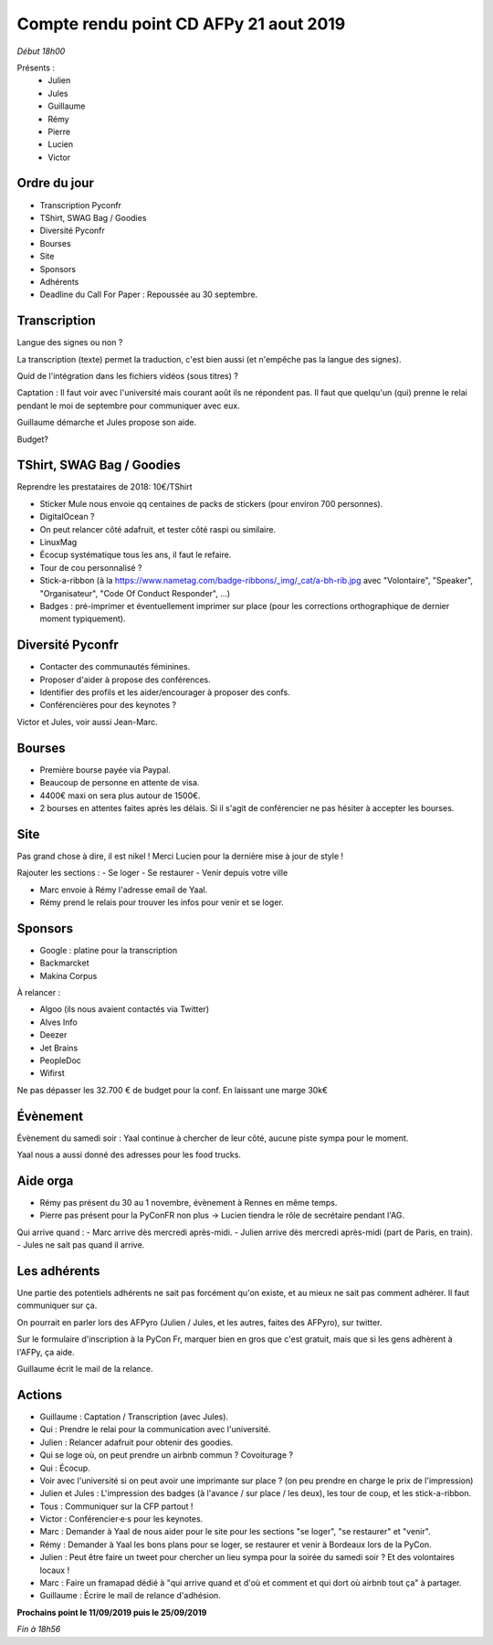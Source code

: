 Compte rendu point CD AFPy 21 aout 2019
=======================================

*Début 18h00*

Présents :
  - Julien
  - Jules
  - Guillaume
  - Rémy
  - Pierre
  - Lucien
  - Victor


Ordre du jour
-------------

- Transcription Pyconfr
- TShirt, SWAG Bag / Goodies
- Diversité Pyconfr
- Bourses
- Site
- Sponsors
- Adhérents
- Deadline du Call For Paper : Repoussée au 30 septembre.


Transcription
-------------

Langue des signes ou non ?

La transcription (texte) permet la traduction, c'est bien aussi (et n'empêche pas la langue des signes).

Quid de l'intégration dans les fichiers vidéos (sous titres) ?

Captation : Il faut voir avec l'université mais courant août ils ne répondent pas. Il faut que quelqu'un (qui) prenne le relai pendant le moi de septembre pour communiquer avec eux.

Guillaume démarche et Jules propose son aide.

Budget?


TShirt, SWAG Bag / Goodies
--------------------------

Reprendre les prestataires de 2018: 10€/TShirt

- Sticker Mule nous envoie qq centaines de packs de stickers (pour environ 700 personnes).
- DigitalOcean ?
- On peut relancer côté adafruit, et tester côté raspi ou similaire.
- LinuxMag
- Écocup systématique tous les ans, il faut le refaire.
- Tour de cou personnalisé ?
- Stick-a-ribbon (à la https://www.nametag.com/badge-ribbons/_img/_cat/a-bh-rib.jpg avec "Volontaire", "Speaker", "Organisateur", "Code Of Conduct Responder", ...)
- Badges : pré-imprimer et éventuellement imprimer sur place (pour les corrections orthographique de dernier moment typiquement).


Diversité Pyconfr
-----------------

- Contacter des communautés féminines.
- Proposer d'aider à propose des conférences.
- Identifier des profils et les aider/encourager à proposer des confs.
- Conférencières pour des keynotes ?

Victor et Jules, voir aussi Jean-Marc.


Bourses
-------

- Première bourse payée via Paypal.
- Beaucoup de personne en attente de visa.
- 4400€ maxi on sera plus autour de 1500€.
- 2 bourses en attentes faites après les délais. Si il s'agit de conférencier ne pas hésiter à accepter les bourses.


Site
----

Pas grand chose à dire, il est nikel ! Merci Lucien pour la dernière mise à jour de style !

Rajouter les sections :
- Se loger
- Se restaurer
- Venir depuis votre ville

- Marc envoie à Rémy l'adresse email de Yaal.
- Rémy prend le relais pour trouver les infos pour venir et se loger.


Sponsors
--------

- Google : platine pour la transcription
- Backmarcket
- Makina Corpus

À relancer :

- Algoo (ils nous avaient contactés via Twitter)
- Alves Info
- Deezer
- Jet Brains
- PeopleDoc
- Wifirst

Ne pas dépasser les 32.700 € de budget pour la conf. En laissant une marge 30k€


Évènement
---------

Évènement du samedi soir : Yaal continue à chercher de leur côté, aucune piste sympa pour le moment.

Yaal nous a aussi donné des adresses pour les food trucks.


Aide orga
---------

- Rémy pas présent du 30 au 1 novembre, évènement à Rennes en même temps.
- Pierre pas présent pour la PyConFR non plus -> Lucien tiendra le rôle de secrétaire pendant l'AG.

Qui arrive quand :
- Marc arrive dès mercredi après-midi.
- Julien arrive dès mercredi après-midi (part de Paris, en train).
- Jules ne sait pas quand il arrive.


Les adhérents
-------------

Une partie des potentiels adhérents ne sait pas forcément qu'on existe, et au mieux ne sait pas comment adhérer. Il faut communiquer sur ça.

On pourrait en parler lors des AFPyro (Julien / Jules, et les autres, faites des AFPyro), sur twitter.

Sur le formulaire d'inscription à la PyCon Fr, marquer bien en gros que c'est gratuit, mais que si les gens adhèrent à l'AFPy, ça aide.

Guillaume écrit le mail de la relance.


Actions
-------

- Guillaume : Captation / Transcription (avec Jules).
- Qui : Prendre le relai pour la communication avec l'université.
- Julien : Relancer adafruit pour obtenir des goodies.
- Qui se loge où, on peut prendre un airbnb commun ? Covoiturage ?
- Qui : Écocup.
- Voir avec l'université si on peut avoir une imprimante sur place ? (on peu prendre en charge le prix de l'impression)
- Julien et Jules : L'impression des badges (à l'avance / sur place / les deux), les tour de coup, et les stick-a-ribbon.
- Tous : Communiquer sur la CFP partout !
- Victor : Conférencier·e·s pour les keynotes.
- Marc : Demander à Yaal de nous aider pour le site pour les sections "se loger", "se restaurer" et "venir".
- Rémy : Demander à Yaal les bons plans pour se loger, se restaurer et venir à Bordeaux lors de la PyCon.
- Julien : Peut être faire un tweet pour chercher un lieu sympa pour la soirée du samedi soir ? Et des volontaires locaux !
- Marc : Faire un framapad dédié à "qui arrive quand et d'où et comment et qui dort où airbnb tout ça" à partager.
- Guillaume : Écrire le mail de relance d'adhésion.


**Prochains point le 11/09/2019 puis le 25/09/2019**

*Fin à 18h56*
